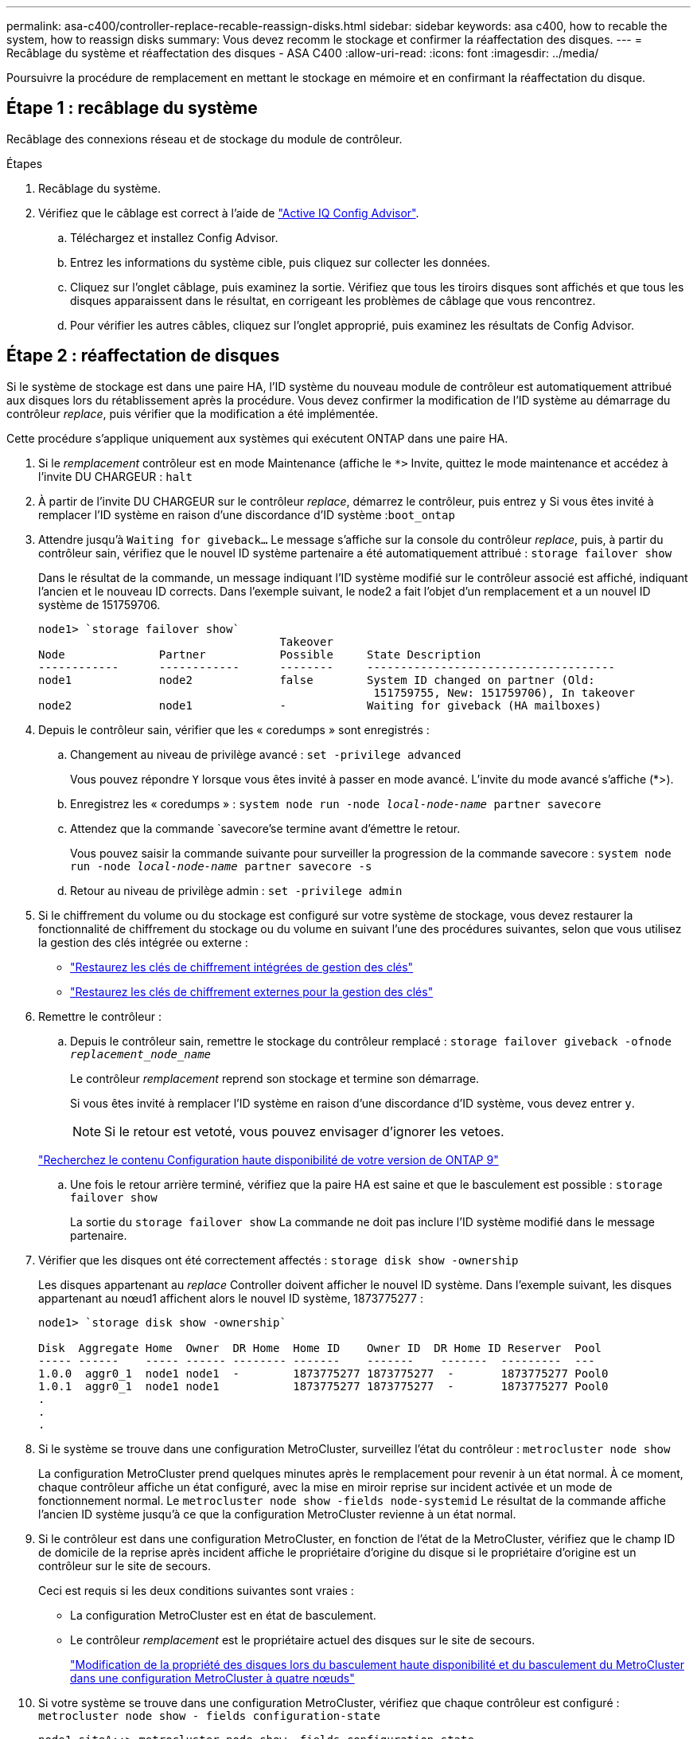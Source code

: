 ---
permalink: asa-c400/controller-replace-recable-reassign-disks.html 
sidebar: sidebar 
keywords: asa c400, how to recable the system, how to reassign disks 
summary: Vous devez recomm le stockage et confirmer la réaffectation des disques. 
---
= Recâblage du système et réaffectation des disques - ASA C400
:allow-uri-read: 
:icons: font
:imagesdir: ../media/


[role="lead"]
Poursuivre la procédure de remplacement en mettant le stockage en mémoire et en confirmant la réaffectation du disque.



== Étape 1 : recâblage du système

Recâblage des connexions réseau et de stockage du module de contrôleur.

.Étapes
. Recâblage du système.
. Vérifiez que le câblage est correct à l'aide de https://mysupport.netapp.com/site/tools/tool-eula/activeiq-configadvisor["Active IQ Config Advisor"].
+
.. Téléchargez et installez Config Advisor.
.. Entrez les informations du système cible, puis cliquez sur collecter les données.
.. Cliquez sur l'onglet câblage, puis examinez la sortie. Vérifiez que tous les tiroirs disques sont affichés et que tous les disques apparaissent dans le résultat, en corrigeant les problèmes de câblage que vous rencontrez.
.. Pour vérifier les autres câbles, cliquez sur l'onglet approprié, puis examinez les résultats de Config Advisor.






== Étape 2 : réaffectation de disques

Si le système de stockage est dans une paire HA, l'ID système du nouveau module de contrôleur est automatiquement attribué aux disques lors du rétablissement après la procédure. Vous devez confirmer la modification de l'ID système au démarrage du contrôleur _replace_, puis vérifier que la modification a été implémentée.

Cette procédure s'applique uniquement aux systèmes qui exécutent ONTAP dans une paire HA.

. Si le _remplacement_ contrôleur est en mode Maintenance (affiche le `*>` Invite, quittez le mode maintenance et accédez à l'invite DU CHARGEUR : `halt`
. À partir de l'invite DU CHARGEUR sur le contrôleur _replace_, démarrez le contrôleur, puis entrez `y` Si vous êtes invité à remplacer l'ID système en raison d'une discordance d'ID système :``boot_ontap``
. Attendre jusqu'à `Waiting for giveback...` Le message s'affiche sur la console du contrôleur _replace_, puis, à partir du contrôleur sain, vérifiez que le nouvel ID système partenaire a été automatiquement attribué : `storage failover show`
+
Dans le résultat de la commande, un message indiquant l'ID système modifié sur le contrôleur associé est affiché, indiquant l'ancien et le nouveau ID corrects. Dans l'exemple suivant, le node2 a fait l'objet d'un remplacement et a un nouvel ID système de 151759706.

+
[listing]
----
node1> `storage failover show`
                                    Takeover
Node              Partner           Possible     State Description
------------      ------------      --------     -------------------------------------
node1             node2             false        System ID changed on partner (Old:
                                                  151759755, New: 151759706), In takeover
node2             node1             -            Waiting for giveback (HA mailboxes)
----
. Depuis le contrôleur sain, vérifier que les « coredumps » sont enregistrés :
+
.. Changement au niveau de privilège avancé : `set -privilege advanced`
+
Vous pouvez répondre `Y` lorsque vous êtes invité à passer en mode avancé. L'invite du mode avancé s'affiche (*>).

.. Enregistrez les « coredumps » : `system node run -node _local-node-name_ partner savecore`
.. Attendez que la commande `savecore'se termine avant d'émettre le retour.
+
Vous pouvez saisir la commande suivante pour surveiller la progression de la commande savecore : `system node run -node _local-node-name_ partner savecore -s`

.. Retour au niveau de privilège admin : `set -privilege admin`


. Si le chiffrement du volume ou du stockage est configuré sur votre système de stockage, vous devez restaurer la fonctionnalité de chiffrement du stockage ou du volume en suivant l'une des procédures suivantes, selon que vous utilisez la gestion des clés intégrée ou externe :
+
** https://docs.netapp.com/us-en/ontap/encryption-at-rest/restore-onboard-key-management-encryption-keys-task.html["Restaurez les clés de chiffrement intégrées de gestion des clés"^]
** https://docs.netapp.com/us-en/ontap/encryption-at-rest/restore-external-encryption-keys-93-later-task.html["Restaurez les clés de chiffrement externes pour la gestion des clés"^]


. Remettre le contrôleur :
+
.. Depuis le contrôleur sain, remettre le stockage du contrôleur remplacé : `storage failover giveback -ofnode _replacement_node_name_`
+
Le contrôleur _remplacement_ reprend son stockage et termine son démarrage.

+
Si vous êtes invité à remplacer l'ID système en raison d'une discordance d'ID système, vous devez entrer `y`.

+

NOTE: Si le retour est vetoté, vous pouvez envisager d'ignorer les vetoes.

+
http://mysupport.netapp.com/documentation/productlibrary/index.html?productID=62286["Recherchez le contenu Configuration haute disponibilité de votre version de ONTAP 9"]

.. Une fois le retour arrière terminé, vérifiez que la paire HA est saine et que le basculement est possible : `storage failover show`
+
La sortie du `storage failover show` La commande ne doit pas inclure l'ID système modifié dans le message partenaire.



. Vérifier que les disques ont été correctement affectés : `storage disk show -ownership`
+
Les disques appartenant au _replace_ Controller doivent afficher le nouvel ID système. Dans l'exemple suivant, les disques appartenant au nœud1 affichent alors le nouvel ID système, 1873775277 :

+
[listing]
----
node1> `storage disk show -ownership`

Disk  Aggregate Home  Owner  DR Home  Home ID    Owner ID  DR Home ID Reserver  Pool
----- ------    ----- ------ -------- -------    -------    -------  ---------  ---
1.0.0  aggr0_1  node1 node1  -        1873775277 1873775277  -       1873775277 Pool0
1.0.1  aggr0_1  node1 node1           1873775277 1873775277  -       1873775277 Pool0
.
.
.
----
. Si le système se trouve dans une configuration MetroCluster, surveillez l'état du contrôleur : `metrocluster node show`
+
La configuration MetroCluster prend quelques minutes après le remplacement pour revenir à un état normal. À ce moment, chaque contrôleur affiche un état configuré, avec la mise en miroir reprise sur incident activée et un mode de fonctionnement normal. Le `metrocluster node show -fields node-systemid` Le résultat de la commande affiche l'ancien ID système jusqu'à ce que la configuration MetroCluster revienne à un état normal.

. Si le contrôleur est dans une configuration MetroCluster, en fonction de l'état de la MetroCluster, vérifiez que le champ ID de domicile de la reprise après incident affiche le propriétaire d'origine du disque si le propriétaire d'origine est un contrôleur sur le site de secours.
+
Ceci est requis si les deux conditions suivantes sont vraies :

+
** La configuration MetroCluster est en état de basculement.
** Le contrôleur _remplacement_ est le propriétaire actuel des disques sur le site de secours.
+
https://docs.netapp.com/us-en/ontap-metrocluster/manage/concept_understanding_mcc_data_protection_and_disaster_recovery.html#disk-ownership-changes-during-ha-takeover-and-metrocluster-switchover-in-a-four-node-metrocluster-configuration["Modification de la propriété des disques lors du basculement haute disponibilité et du basculement du MetroCluster dans une configuration MetroCluster à quatre nœuds"]



. Si votre système se trouve dans une configuration MetroCluster, vérifiez que chaque contrôleur est configuré : `metrocluster node show - fields configuration-state`
+
[listing]
----
node1_siteA::> metrocluster node show -fields configuration-state

dr-group-id            cluster node           configuration-state
-----------            ---------------------- -------------- -------------------
1 node1_siteA          node1mcc-001           configured
1 node1_siteA          node1mcc-002           configured
1 node1_siteB          node1mcc-003           configured
1 node1_siteB          node1mcc-004           configured

4 entries were displayed.
----
. Vérifier que les volumes attendus sont présents pour chaque contrôleur : `vol show -node node-name`
. Si vous avez désactivé le basculement automatique au redémarrage, activez-le à partir du contrôleur sain : `storage failover modify -node replacement-node-name -onreboot true`

